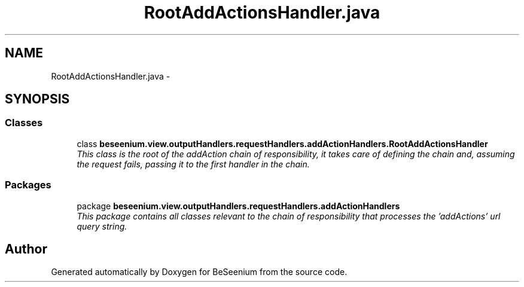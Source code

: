 .TH "RootAddActionsHandler.java" 3 "Fri Sep 25 2015" "Version 1.0.0-Alpha" "BeSeenium" \" -*- nroff -*-
.ad l
.nh
.SH NAME
RootAddActionsHandler.java \- 
.SH SYNOPSIS
.br
.PP
.SS "Classes"

.in +1c
.ti -1c
.RI "class \fBbeseenium\&.view\&.outputHandlers\&.requestHandlers\&.addActionHandlers\&.RootAddActionsHandler\fP"
.br
.RI "\fIThis class is the root of the addAction chain of responsibility, it takes care of defining the chain and, assuming the request fails, passing it to the first handler in the chain\&. \fP"
.in -1c
.SS "Packages"

.in +1c
.ti -1c
.RI "package \fBbeseenium\&.view\&.outputHandlers\&.requestHandlers\&.addActionHandlers\fP"
.br
.RI "\fIThis package contains all classes relevant to the chain of responsibility that processes the 'addActions' url query string\&. \fP"
.in -1c
.SH "Author"
.PP 
Generated automatically by Doxygen for BeSeenium from the source code\&.
